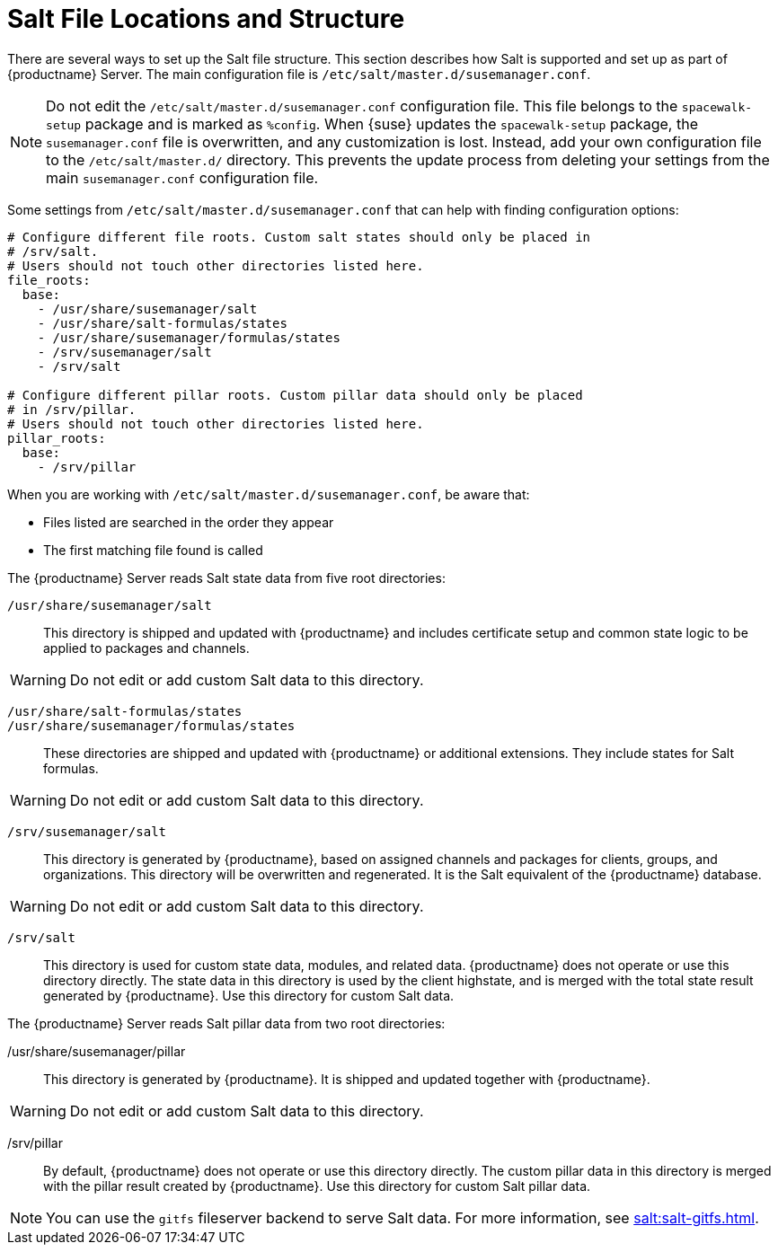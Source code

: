 [[salt.file.locations]]
= Salt File Locations and Structure


There are several ways to set up the Salt file structure.
This section describes how Salt is supported and set up as part of {productname} Server.
The main configuration file is [path]``/etc/salt/master.d/susemanager.conf``.

[NOTE]
====
Do not edit the [path]``/etc/salt/master.d/susemanager.conf`` configuration file.
This file belongs to the [package]``spacewalk-setup`` package and is marked as [literal]``%config``.
When {suse} updates the [package]``spacewalk-setup`` package, the [path]``susemanager.conf`` file is overwritten, and any customization is lost.
Instead, add your own configuration file to the [path]``/etc/salt/master.d/`` directory.
This prevents the update process from deleting your settings from the main [path]``susemanager.conf`` configuration file.
====

Some settings from [path]``/etc/salt/master.d/susemanager.conf`` that can help with finding configuration options:

----
# Configure different file roots. Custom salt states should only be placed in
# /srv/salt.
# Users should not touch other directories listed here.
file_roots:
  base:
    - /usr/share/susemanager/salt
    - /usr/share/salt-formulas/states
    - /usr/share/susemanager/formulas/states
    - /srv/susemanager/salt
    - /srv/salt

# Configure different pillar roots. Custom pillar data should only be placed
# in /srv/pillar.
# Users should not touch other directories listed here.
pillar_roots:
  base:
    - /srv/pillar
----

When you are working with [path]``/etc/salt/master.d/susemanager.conf``, be aware that:

* Files listed are searched in the order they appear
* The first matching file found is called

The {productname} Server reads Salt state data from five root directories:

[path]``/usr/share/susemanager/salt``::
This directory is shipped and updated with {productname} and includes certificate setup and common state logic to be applied to packages and channels.

[WARNING]
====
Do not edit or add custom Salt data to this directory.
====

[path]``/usr/share/salt-formulas/states``::
[path]``/usr/share/susemanager/formulas/states``::
These directories are shipped and updated with {productname} or additional extensions.
They include states for Salt formulas.

[WARNING]
====
Do not edit or add custom Salt data to this directory.
====

[path]``/srv/susemanager/salt``::
This directory is generated by {productname}, based on assigned channels and packages for clients, groups, and organizations.
This directory will be overwritten and regenerated.
It is the Salt equivalent of the {productname} database.

[WARNING]
====
Do not edit or add custom Salt data to this directory.
====

[path]``/srv/salt``::
This directory is used for custom state data, modules, and related data.
{productname} does not operate or use this directory directly.
The state data in this directory is used by the client highstate, and is merged with the total state result generated by {productname}.
Use this directory for custom Salt data.


The {productname} Server reads Salt pillar data from two root directories:

/usr/share/susemanager/pillar::
This directory is generated by {productname}.
It is shipped and updated together with {productname}.

[WARNING]
====
Do not edit or add custom Salt data to this directory.
====

/srv/pillar::
By default, {productname} does not operate or use this directory directly.
The custom pillar data in this directory is merged with the pillar result created by {productname}.
Use this directory for custom Salt pillar data.

[NOTE]
====
You can use the [systemitem]``gitfs`` fileserver backend to serve Salt data.
For more information, see xref:salt:salt-gitfs.adoc[].
====
